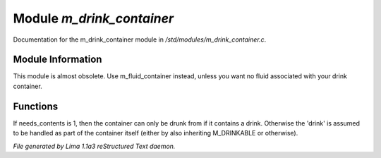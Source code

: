 Module *m_drink_container*
***************************

Documentation for the m_drink_container module in */std/modules/m_drink_container.c*.

Module Information
==================

This module is almost obsolete.
Use m_fluid_container instead, unless
you want no fluid associated with your
drink container.

Functions
=========
.. c:function:: void set_needs_contents(int x)

If needs_contents is 1, then the container can only be drunk from if it
contains a drink.  Otherwise the 'drink' is assumed to be handled as
part of the container itself (either by also inheriting M_DRINKABLE or
otherwise).



*File generated by Lima 1.1a3 reStructured Text daemon.*
